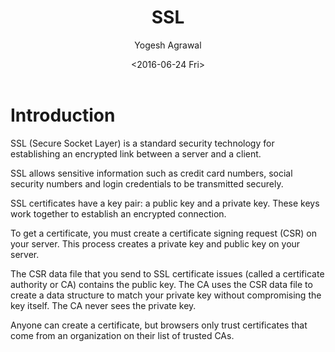 #+Title: SSL
#+Author: Yogesh Agrawal
#+Date: <2016-06-24 Fri>
#+Email: yogeshiiith@gmail.com;

* Introduction
  SSL (Secure Socket Layer) is a standard security technology for
  establishing an encrypted link between a server and a client.

  SSL allows sensitive information such as credit card numbers, social
  security numbers and login credentials to be transmitted securely.

  SSL certificates have a key pair: a public key and a private
  key. These keys work together to establish an encrypted connection.

  To get a certificate, you must create a certificate signing request
  (CSR) on your server. This process creates a private key and public
  key on your server.
 
  The CSR data file that you send to SSL certificate issues (called a
  certificate authority or CA) contains the public key. The CA uses
  the CSR data file to create a data structure to match your private
  key without compromising the key itself. The CA never sees the
  private key.

  Anyone can create a certificate, but browsers only trust
  certificates that come from an organization on their list of
  trusted CAs.
